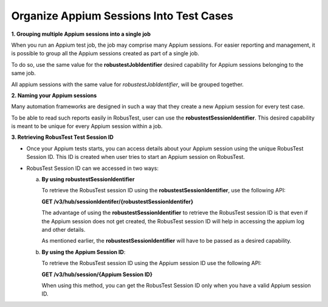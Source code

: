 .. _hub-appium_organize:

Organize Appium Sessions Into Test Cases
========================================


.. role:: bolditalic
   :class: bolditalic

.. role:: underline
    :class: underline

**1. Grouping multiple Appium sessions into a single job**

When you run an Appium test job, the job may comprise many Appium sessions. For easier reporting and management, it is possible to group all the Appium sessions created as part of a single job. 

To do so, use the same value for the **robustestJobIdentifier** desired capability for Appium sessions belonging to the same job. 

All appium sessions with the same value for *robustestJobIdentifier*, will be grouped together.

**2. Naming your Appium sessions**

Many automation frameworks are designed in such a way that they create a new Appium session for every test case. 

To be able to read such reports easily in RobusTest, user can use the **robustestSessionIdentifier**. This desired capability is meant to be unique for every Appium session within a job.

**3. Retrieving RobusTest Test Session ID**

* Once your Appium tests starts, you can access details about your Appium session using the unique RobusTest Session ID. This ID is created when user tries to start an Appium session on RobusTest. 

- RobusTest Session ID can we accessed in two ways:

  a. **By using robustestSessionIdentifier**  

     To retrieve the RobusTest session ID using the **robustestSessionIdentifier**, use the following API:

     **GET /v3/hub/sessionIdentifer/{robustestSessionIdentifer}**

     The advantage of using the **robustestSessionIdentifier** to retrieve the RobusTest session ID is that even if the Appium session does not get created, the RobusTest session ID will help in accessing the appium log and other details. 

     As mentioned earlier, the **robustestSessionIdentifier** will have to be passed as a desired capability.

  b. **By using the Appium Session ID**: 

     To retrieve the RobusTest session ID using the Appium session ID use the following API:

     **GET /v3/hub/session/{Appium Session ID}**

     When using this method, you can get the RobusTest Session ID only when you have a valid Appium session ID.